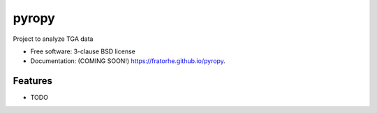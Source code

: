 ======
pyropy
======

.. image:: https://img.shields.io/travis/fratorhe/pyropy.svg
        :target: https://travis-ci.org/fratorhe/pyropy

.. image:: https://img.shields.io/pypi/v/pyropy.svg
        :target: https://pypi.python.org/pypi/pyropy


Project to analyze TGA data

* Free software: 3-clause BSD license
* Documentation: (COMING SOON!) https://fratorhe.github.io/pyropy.

Features
--------

* TODO
